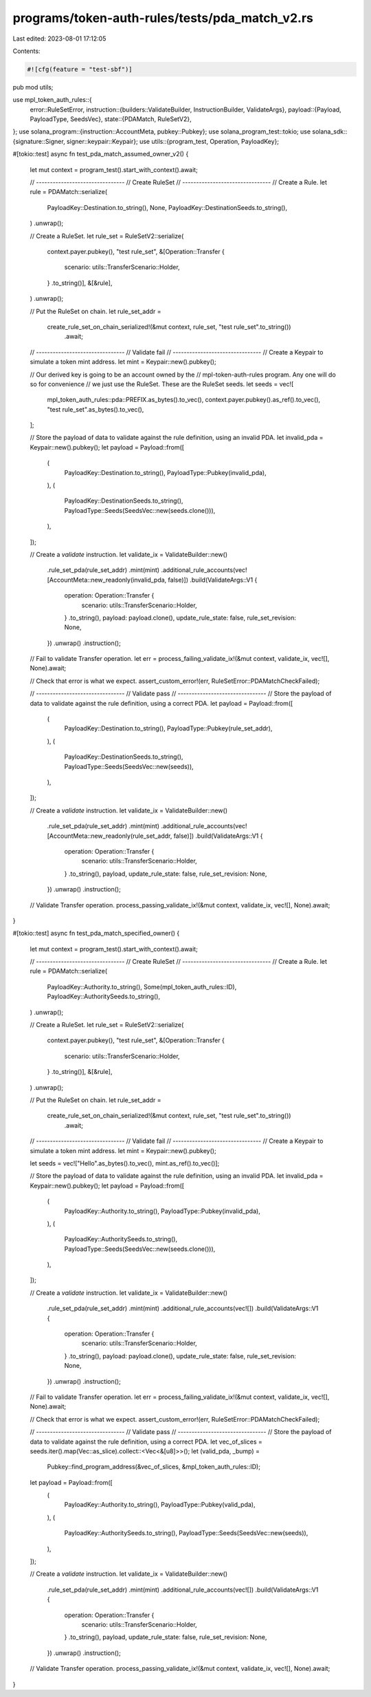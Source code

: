 programs/token-auth-rules/tests/pda_match_v2.rs
===============================================

Last edited: 2023-08-01 17:12:05

Contents:

.. code-block:: rs

    #![cfg(feature = "test-sbf")]

pub mod utils;

use mpl_token_auth_rules::{
    error::RuleSetError,
    instruction::{builders::ValidateBuilder, InstructionBuilder, ValidateArgs},
    payload::{Payload, PayloadType, SeedsVec},
    state::{PDAMatch, RuleSetV2},
};
use solana_program::{instruction::AccountMeta, pubkey::Pubkey};
use solana_program_test::tokio;
use solana_sdk::{signature::Signer, signer::keypair::Keypair};
use utils::{program_test, Operation, PayloadKey};

#[tokio::test]
async fn test_pda_match_assumed_owner_v2() {
    let mut context = program_test().start_with_context().await;

    // --------------------------------
    // Create RuleSet
    // --------------------------------
    // Create a Rule.
    let rule = PDAMatch::serialize(
        PayloadKey::Destination.to_string(),
        None,
        PayloadKey::DestinationSeeds.to_string(),
    )
    .unwrap();

    // Create a RuleSet.
    let rule_set = RuleSetV2::serialize(
        context.payer.pubkey(),
        "test rule_set",
        &[Operation::Transfer {
            scenario: utils::TransferScenario::Holder,
        }
        .to_string()],
        &[&rule],
    )
    .unwrap();

    // Put the RuleSet on chain.
    let rule_set_addr =
        create_rule_set_on_chain_serialized!(&mut context, rule_set, "test rule_set".to_string())
            .await;

    // --------------------------------
    // Validate fail
    // --------------------------------
    // Create a Keypair to simulate a token mint address.
    let mint = Keypair::new().pubkey();

    // Our derived key is going to be an account owned by the
    // mpl-token-auth-rules program. Any one will do so for convenience
    // we just use the RuleSet.  These are the RuleSet seeds.
    let seeds = vec![
        mpl_token_auth_rules::pda::PREFIX.as_bytes().to_vec(),
        context.payer.pubkey().as_ref().to_vec(),
        "test rule_set".as_bytes().to_vec(),
    ];

    // Store the payload of data to validate against the rule definition, using an invalid PDA.
    let invalid_pda = Keypair::new().pubkey();
    let payload = Payload::from([
        (
            PayloadKey::Destination.to_string(),
            PayloadType::Pubkey(invalid_pda),
        ),
        (
            PayloadKey::DestinationSeeds.to_string(),
            PayloadType::Seeds(SeedsVec::new(seeds.clone())),
        ),
    ]);

    // Create a `validate` instruction.
    let validate_ix = ValidateBuilder::new()
        .rule_set_pda(rule_set_addr)
        .mint(mint)
        .additional_rule_accounts(vec![AccountMeta::new_readonly(invalid_pda, false)])
        .build(ValidateArgs::V1 {
            operation: Operation::Transfer {
                scenario: utils::TransferScenario::Holder,
            }
            .to_string(),
            payload: payload.clone(),
            update_rule_state: false,
            rule_set_revision: None,
        })
        .unwrap()
        .instruction();

    // Fail to validate Transfer operation.
    let err = process_failing_validate_ix!(&mut context, validate_ix, vec![], None).await;

    // Check that error is what we expect.
    assert_custom_error!(err, RuleSetError::PDAMatchCheckFailed);

    // --------------------------------
    // Validate pass
    // --------------------------------
    // Store the payload of data to validate against the rule definition, using a correct PDA.
    let payload = Payload::from([
        (
            PayloadKey::Destination.to_string(),
            PayloadType::Pubkey(rule_set_addr),
        ),
        (
            PayloadKey::DestinationSeeds.to_string(),
            PayloadType::Seeds(SeedsVec::new(seeds)),
        ),
    ]);

    // Create a `validate` instruction.
    let validate_ix = ValidateBuilder::new()
        .rule_set_pda(rule_set_addr)
        .mint(mint)
        .additional_rule_accounts(vec![AccountMeta::new_readonly(rule_set_addr, false)])
        .build(ValidateArgs::V1 {
            operation: Operation::Transfer {
                scenario: utils::TransferScenario::Holder,
            }
            .to_string(),
            payload,
            update_rule_state: false,
            rule_set_revision: None,
        })
        .unwrap()
        .instruction();

    // Validate Transfer operation.
    process_passing_validate_ix!(&mut context, validate_ix, vec![], None).await;
}

#[tokio::test]
async fn test_pda_match_specified_owner() {
    let mut context = program_test().start_with_context().await;

    // --------------------------------
    // Create RuleSet
    // --------------------------------
    // Create a Rule.
    let rule = PDAMatch::serialize(
        PayloadKey::Authority.to_string(),
        Some(mpl_token_auth_rules::ID),
        PayloadKey::AuthoritySeeds.to_string(),
    )
    .unwrap();

    // Create a RuleSet.
    let rule_set = RuleSetV2::serialize(
        context.payer.pubkey(),
        "test rule_set",
        &[Operation::Transfer {
            scenario: utils::TransferScenario::Holder,
        }
        .to_string()],
        &[&rule],
    )
    .unwrap();

    // Put the RuleSet on chain.
    let rule_set_addr =
        create_rule_set_on_chain_serialized!(&mut context, rule_set, "test rule_set".to_string())
            .await;

    // --------------------------------
    // Validate fail
    // --------------------------------
    // Create a Keypair to simulate a token mint address.
    let mint = Keypair::new().pubkey();

    let seeds = vec!["Hello".as_bytes().to_vec(), mint.as_ref().to_vec()];

    // Store the payload of data to validate against the rule definition, using an invalid PDA.
    let invalid_pda = Keypair::new().pubkey();
    let payload = Payload::from([
        (
            PayloadKey::Authority.to_string(),
            PayloadType::Pubkey(invalid_pda),
        ),
        (
            PayloadKey::AuthoritySeeds.to_string(),
            PayloadType::Seeds(SeedsVec::new(seeds.clone())),
        ),
    ]);

    // Create a `validate` instruction.
    let validate_ix = ValidateBuilder::new()
        .rule_set_pda(rule_set_addr)
        .mint(mint)
        .additional_rule_accounts(vec![])
        .build(ValidateArgs::V1 {
            operation: Operation::Transfer {
                scenario: utils::TransferScenario::Holder,
            }
            .to_string(),
            payload: payload.clone(),
            update_rule_state: false,
            rule_set_revision: None,
        })
        .unwrap()
        .instruction();

    // Fail to validate Transfer operation.
    let err = process_failing_validate_ix!(&mut context, validate_ix, vec![], None).await;

    // Check that error is what we expect.
    assert_custom_error!(err, RuleSetError::PDAMatchCheckFailed);

    // --------------------------------
    // Validate pass
    // --------------------------------
    // Store the payload of data to validate against the rule definition, using a correct PDA.
    let vec_of_slices = seeds.iter().map(Vec::as_slice).collect::<Vec<&[u8]>>();
    let (valid_pda, _bump) =
        Pubkey::find_program_address(&vec_of_slices, &mpl_token_auth_rules::ID);

    let payload = Payload::from([
        (
            PayloadKey::Authority.to_string(),
            PayloadType::Pubkey(valid_pda),
        ),
        (
            PayloadKey::AuthoritySeeds.to_string(),
            PayloadType::Seeds(SeedsVec::new(seeds)),
        ),
    ]);

    // Create a `validate` instruction.
    let validate_ix = ValidateBuilder::new()
        .rule_set_pda(rule_set_addr)
        .mint(mint)
        .additional_rule_accounts(vec![])
        .build(ValidateArgs::V1 {
            operation: Operation::Transfer {
                scenario: utils::TransferScenario::Holder,
            }
            .to_string(),
            payload,
            update_rule_state: false,
            rule_set_revision: None,
        })
        .unwrap()
        .instruction();

    // Validate Transfer operation.
    process_passing_validate_ix!(&mut context, validate_ix, vec![], None).await;
}



